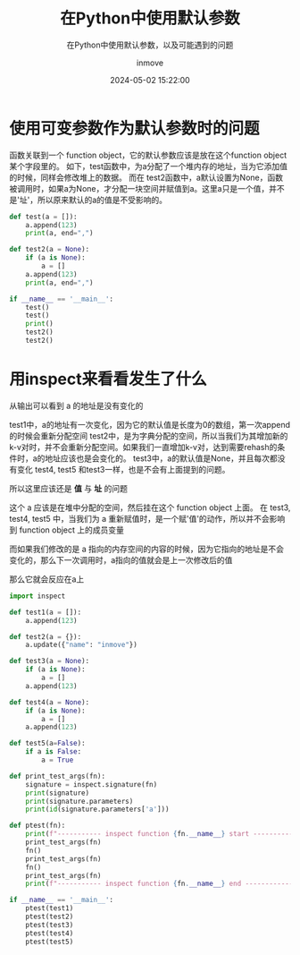 #+TITLE: 在Python中使用默认参数
#+DATE: 2024-05-02 15:22:00
#+DISPLAY: nil
#+STARTUP: indent
#+OPTIONS: toc:10
#+AUTHOR: inmove
#+SUBTITLE: 在Python中使用默认参数，以及可能遇到的问题
#+KEYWORDS: DefaultParameter
#+CATEGORIES: Python

* 使用可变参数作为默认参数时的问题
函数关联到一个 function object，它的默认参数应该是放在这个function object某个字段里的。
如下，test函数中，为a分配了一个堆内存的地址，当为它添加值的时候，同样会修改堆上的数据。
而在 test2函数中，a默认设置为None，函数被调用时，如果a为None，才分配一块空间并赋值到a。这里a只是一个值，并不是'址'，所以原来默认的a的值是不受影响的。
#+begin_src python :results output
  def test(a = []):
      a.append(123)
      print(a, end=",")

  def test2(a = None):
      if (a is None):
          a = []
      a.append(123)
      print(a, end=",")

  if __name__ == '__main__':
      test()
      test()
      print()
      test2()
      test2()
#+end_src

#+RESULTS:
: [123],[123, 123],
: [123],[123],

* 用inspect来看看发生了什么

从输出可以看到 a 的地址是没有变化的

test1中，a的地址有一次变化，因为它的默认值是长度为0的数组，第一次append的时候会重新分配空间
test2中，是为字典分配的空间，所以当我们为其增加新的k-v对时，并不会重新分配空间。如果我们一直增加k-v对，达到需要rehash的条件时，a的地址应该也是会变化的。
test3中，a的默认值是None，并且每次都没有变化
test4, test5 和test3一样，也是不会有上面提到的问题。

所以这里应该还是 *值* 与 *址* 的问题

这个 a 应该是在堆中分配的空间，然后挂在这个 function object 上面。
在 test3, test4, test5 中，当我们为 a 重新赋值时，是一个赋'值'的动作，所以并不会影响到 function object 上的成员变量

而如果我们修改的是 a 指向的内存空间的内容的时候，因为它指向的地址是不会变化的，那么下一次调用时，a指向的值就会是上一次修改后的值

那么它就会反应在a上

#+begin_src python :results output
  import inspect

  def test1(a = []):
      a.append(123)

  def test2(a = {}):
      a.update({"name": "inmove"})

  def test3(a = None):
      if (a is None):
          a = []
      a.append(123)

  def test4(a = None):
      if (a is None):
          a = []
      a.append(123)

  def test5(a=False):
      if a is False:
          a = True

  def print_test_args(fn):
      signature = inspect.signature(fn)
      print(signature)
      print(signature.parameters)
      print(id(signature.parameters['a']))

  def ptest(fn):
      print(f"----------- inspect function {fn.__name__} start -------------")
      print_test_args(fn)
      fn()
      print_test_args(fn)
      fn()
      print_test_args(fn)
      print(f"----------- inspect function {fn.__name__} end ---------------")

  if __name__ == '__main__':
      ptest(test1)
      ptest(test2)
      ptest(test3)
      ptest(test4)
      ptest(test5)
#+end_src

#+RESULTS:
#+begin_example
----------- inspect function test1 start -------------
(a=[])
OrderedDict([('a', <Parameter "a=[]">)])
139754181155008
(a=[123])
OrderedDict([('a', <Parameter "a=[123]">)])
139754181155712
(a=[123, 123])
OrderedDict([('a', <Parameter "a=[123, 123]">)])
139754181155712
----------- inspect function test1 end ---------------
----------- inspect function test2 start -------------
(a={})
OrderedDict([('a', <Parameter "a={}">)])
139754181274944
(a={'name': 'inmove'})
OrderedDict([('a', <Parameter "a={'name': 'inmove'}">)])
139754181274944
(a={'name': 'inmove'})
OrderedDict([('a', <Parameter "a={'name': 'inmove'}">)])
139754181274944
----------- inspect function test2 end ---------------
----------- inspect function test3 start -------------
(a=None)
OrderedDict([('a', <Parameter "a=None">)])
139754180026880
(a=None)
OrderedDict([('a', <Parameter "a=None">)])
139754180026880
(a=None)
OrderedDict([('a', <Parameter "a=None">)])
139754180026880
----------- inspect function test3 end ---------------
----------- inspect function test4 start -------------
(a=None)
OrderedDict([('a', <Parameter "a=None">)])
139754180027136
(a=None)
OrderedDict([('a', <Parameter "a=None">)])
139754180027136
(a=None)
OrderedDict([('a', <Parameter "a=None">)])
139754180027136
----------- inspect function test4 end ---------------
----------- inspect function test5 start -------------
(a=False)
OrderedDict([('a', <Parameter "a=False">)])
139754180027648
(a=False)
OrderedDict([('a', <Parameter "a=False">)])
139754180027648
(a=False)
OrderedDict([('a', <Parameter "a=False">)])
139754180027648
----------- inspect function test5 end ---------------
#+end_example
